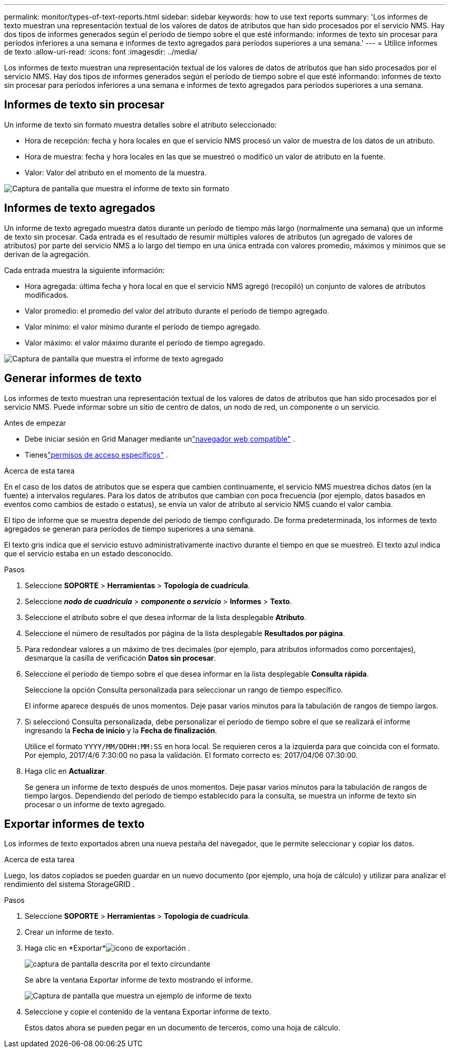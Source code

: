 ---
permalink: monitor/types-of-text-reports.html 
sidebar: sidebar 
keywords: how to use text reports 
summary: 'Los informes de texto muestran una representación textual de los valores de datos de atributos que han sido procesados por el servicio NMS.  Hay dos tipos de informes generados según el período de tiempo sobre el que esté informando: informes de texto sin procesar para períodos inferiores a una semana e informes de texto agregados para períodos superiores a una semana.' 
---
= Utilice informes de texto
:allow-uri-read: 
:icons: font
:imagesdir: ../media/


[role="lead"]
Los informes de texto muestran una representación textual de los valores de datos de atributos que han sido procesados por el servicio NMS.  Hay dos tipos de informes generados según el período de tiempo sobre el que esté informando: informes de texto sin procesar para períodos inferiores a una semana e informes de texto agregados para períodos superiores a una semana.



== Informes de texto sin procesar

Un informe de texto sin formato muestra detalles sobre el atributo seleccionado:

* Hora de recepción: fecha y hora locales en que el servicio NMS procesó un valor de muestra de los datos de un atributo.
* Hora de muestra: fecha y hora locales en las que se muestreó o modificó un valor de atributo en la fuente.
* Valor: Valor del atributo en el momento de la muestra.


image::../media/raw_text_report.gif[Captura de pantalla que muestra el informe de texto sin formato]



== Informes de texto agregados

Un informe de texto agregado muestra datos durante un período de tiempo más largo (normalmente una semana) que un informe de texto sin procesar.  Cada entrada es el resultado de resumir múltiples valores de atributos (un agregado de valores de atributos) por parte del servicio NMS a lo largo del tiempo en una única entrada con valores promedio, máximos y mínimos que se derivan de la agregación.

Cada entrada muestra la siguiente información:

* Hora agregada: última fecha y hora local en que el servicio NMS agregó (recopiló) un conjunto de valores de atributos modificados.
* Valor promedio: el promedio del valor del atributo durante el período de tiempo agregado.
* Valor mínimo: el valor mínimo durante el período de tiempo agregado.
* Valor máximo: el valor máximo durante el período de tiempo agregado.


image::../media/aggregate_text_report.gif[Captura de pantalla que muestra el informe de texto agregado]



== Generar informes de texto

Los informes de texto muestran una representación textual de los valores de datos de atributos que han sido procesados por el servicio NMS.  Puede informar sobre un sitio de centro de datos, un nodo de red, un componente o un servicio.

.Antes de empezar
* Debe iniciar sesión en Grid Manager mediante unlink:../admin/web-browser-requirements.html["navegador web compatible"] .
* Tieneslink:../admin/admin-group-permissions.html["permisos de acceso específicos"] .


.Acerca de esta tarea
En el caso de los datos de atributos que se espera que cambien continuamente, el servicio NMS muestrea dichos datos (en la fuente) a intervalos regulares.  Para los datos de atributos que cambian con poca frecuencia (por ejemplo, datos basados en eventos como cambios de estado o estatus), se envía un valor de atributo al servicio NMS cuando el valor cambia.

El tipo de informe que se muestra depende del período de tiempo configurado.  De forma predeterminada, los informes de texto agregados se generan para períodos de tiempo superiores a una semana.

El texto gris indica que el servicio estuvo administrativamente inactivo durante el tiempo en que se muestreó.  El texto azul indica que el servicio estaba en un estado desconocido.

.Pasos
. Seleccione *SOPORTE* > *Herramientas* > *Topología de cuadrícula*.
. Seleccione *_nodo de cuadrícula_* > *_componente o servicio_* > *Informes* > *Texto*.
. Seleccione el atributo sobre el que desea informar de la lista desplegable *Atributo*.
. Seleccione el número de resultados por página de la lista desplegable *Resultados por página*.
. Para redondear valores a un máximo de tres decimales (por ejemplo, para atributos informados como porcentajes), desmarque la casilla de verificación *Datos sin procesar*.
. Seleccione el período de tiempo sobre el que desea informar en la lista desplegable *Consulta rápida*.
+
Seleccione la opción Consulta personalizada para seleccionar un rango de tiempo específico.

+
El informe aparece después de unos momentos.  Deje pasar varios minutos para la tabulación de rangos de tiempo largos.

. Si seleccionó Consulta personalizada, debe personalizar el período de tiempo sobre el que se realizará el informe ingresando la *Fecha de inicio* y la *Fecha de finalización*.
+
Utilice el formato `YYYY/MM/DDHH:MM:SS` en hora local.  Se requieren ceros a la izquierda para que coincida con el formato.  Por ejemplo, 2017/4/6 7:30:00 no pasa la validación.  El formato correcto es: 2017/04/06 07:30:00.

. Haga clic en *Actualizar*.
+
Se genera un informe de texto después de unos momentos.  Deje pasar varios minutos para la tabulación de rangos de tiempo largos.  Dependiendo del período de tiempo establecido para la consulta, se muestra un informe de texto sin procesar o un informe de texto agregado.





== Exportar informes de texto

Los informes de texto exportados abren una nueva pestaña del navegador, que le permite seleccionar y copiar los datos.

.Acerca de esta tarea
Luego, los datos copiados se pueden guardar en un nuevo documento (por ejemplo, una hoja de cálculo) y utilizar para analizar el rendimiento del sistema StorageGRID .

.Pasos
. Seleccione *SOPORTE* > *Herramientas* > *Topología de cuadrícula*.
. Crear un informe de texto.
. Haga clic en *Exportar*image:../media/icon_export.gif["icono de exportación"] .
+
image::../media/export_text_report.gif[captura de pantalla descrita por el texto circundante]

+
Se abre la ventana Exportar informe de texto mostrando el informe.

+
image::../media/export_text_report_data.gif[Captura de pantalla que muestra un ejemplo de informe de texto]

. Seleccione y copie el contenido de la ventana Exportar informe de texto.
+
Estos datos ahora se pueden pegar en un documento de terceros, como una hoja de cálculo.


